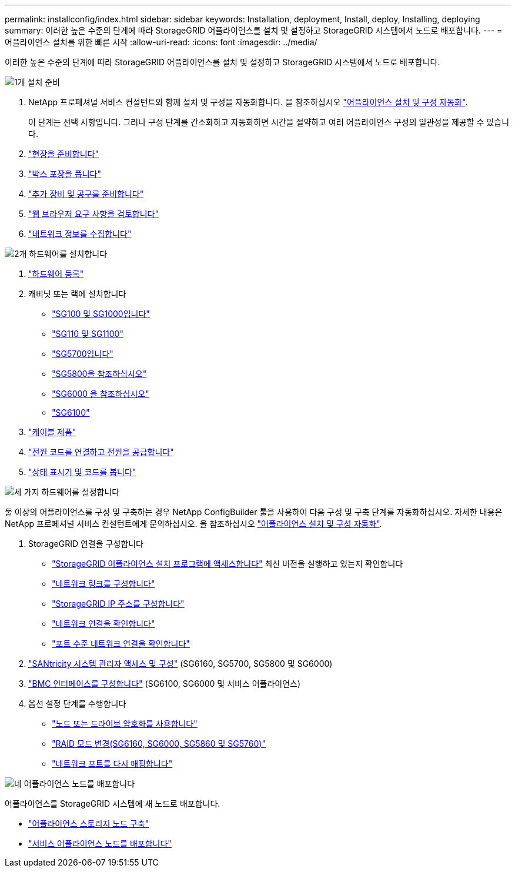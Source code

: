 ---
permalink: installconfig/index.html 
sidebar: sidebar 
keywords: Installation, deployment, Install, deploy, Installing, deploying 
summary: 이러한 높은 수준의 단계에 따라 StorageGRID 어플라이언스를 설치 및 설정하고 StorageGRID 시스템에서 노드로 배포합니다. 
---
= 어플라이언스 설치를 위한 빠른 시작
:allow-uri-read: 
:icons: font
:imagesdir: ../media/


[role="lead"]
이러한 높은 수준의 단계에 따라 StorageGRID 어플라이언스를 설치 및 설정하고 StorageGRID 시스템에서 노드로 배포합니다.

.image:https://raw.githubusercontent.com/NetAppDocs/common/main/media/number-1.png["1개"] 설치 준비
[role="quick-margin-list"]
. NetApp 프로페셔널 서비스 컨설턴트와 함께 설치 및 구성을 자동화합니다. 을 참조하십시오 link:automating-appliance-installation-and-configuration.html["어플라이언스 설치 및 구성 자동화"].
+
이 단계는 선택 사항입니다. 그러나 구성 단계를 간소화하고 자동화하면 시간을 절약하고 여러 어플라이언스 구성의 일관성을 제공할 수 있습니다.

. link:preparing-site.html["현장을 준비합니다"]
. link:unpacking-boxes.html["박스 포장을 풉니다"]
. link:obtaining-additional-equipment-and-tools.html["추가 장비 및 공구를 준비합니다"]
. https://docs.netapp.com/us-en/storagegrid/admin/web-browser-requirements.html["웹 브라우저 요구 사항을 검토합니다"^]
. link:reviewing-appliance-network-connections.html["네트워크 정보를 수집합니다"]


.image:https://raw.githubusercontent.com/NetAppDocs/common/main/media/number-2.png["2개"] 하드웨어를 설치합니다
[role="quick-margin-list"]
. link:registering-hardware.html["하드웨어 등록"]
. 캐비닛 또는 랙에 설치합니다
+
** link:installing-appliance-in-cabinet-or-rack-sg100-and-sg1000.html["SG100 및 SG1000입니다"]
** link:installing-appliance-in-cabinet-or-rack-sg110-and-sg1100.html["SG110 및 SG1100"]
** link:installing-appliance-in-cabinet-or-rack-sg5700.html["SG5700입니다"]
** link:installing-appliance-in-cabinet-or-rack-sg5800.html["SG5800을 참조하십시오"]
** link:installing-hardware-sg6000.html["SG6000 을 참조하십시오"]
** link:installing-hardware-sg6100.html["SG6100"]


. link:cabling-appliance.html["케이블 제품"]
. link:connecting-power-cords-and-applying-power.html["전원 코드를 연결하고 전원을 공급합니다"]
. link:viewing-status-indicators.html["상태 표시기 및 코드를 봅니다"]


.image:https://raw.githubusercontent.com/NetAppDocs/common/main/media/number-3.png["세 가지"] 하드웨어를 설정합니다
[role="quick-margin-para"]
둘 이상의 어플라이언스를 구성 및 구축하는 경우 NetApp ConfigBuilder 툴을 사용하여 다음 구성 및 구축 단계를 자동화하십시오. 자세한 내용은 NetApp 프로페셔널 서비스 컨설턴트에게 문의하십시오. 을 참조하십시오 link:automating-appliance-installation-and-configuration.html["어플라이언스 설치 및 구성 자동화"].

[role="quick-margin-list"]
. StorageGRID 연결을 구성합니다
+
** link:accessing-storagegrid-appliance-installer.html["StorageGRID 어플라이언스 설치 프로그램에 액세스합니다"] 최신 버전을 실행하고 있는지 확인합니다
** link:configuring-network-links.html["네트워크 링크를 구성합니다"]
** link:setting-ip-configuration.html["StorageGRID IP 주소를 구성합니다"]
** link:verifying-network-connections.html["네트워크 연결을 확인합니다"]
** link:verifying-port-level-network-connections.html["포트 수준 네트워크 연결을 확인합니다"]


. link:accessing-and-configuring-santricity-system-manager.html["SANtricity 시스템 관리자 액세스 및 구성"] (SG6160, SG5700, SG5800 및 SG6000)
. link:configuring-bmc-interface.html["BMC 인터페이스를 구성합니다"] (SG6100, SG6000 및 서비스 어플라이언스)
. 옵션 설정 단계를 수행합니다
+
** link:optional-enabling-node-encryption.html["노드 또는 드라이브 암호화를 사용합니다"]
** link:optional-changing-raid-mode.html["RAID 모드 변경(SG6160, SG6000, SG5860 및 SG5760)"]
** link:optional-remapping-network-ports-for-appliance.html["네트워크 포트를 다시 매핑합니다"]




.image:https://raw.githubusercontent.com/NetAppDocs/common/main/media/number-4.png["네"] 어플라이언스 노드를 배포합니다
[role="quick-margin-para"]
어플라이언스를 StorageGRID 시스템에 새 노드로 배포합니다.

[role="quick-margin-list"]
* link:deploying-appliance-storage-node.html["어플라이언스 스토리지 노드 구축"]
* link:deploying-services-appliance-node.html["서비스 어플라이언스 노드를 배포합니다"]

